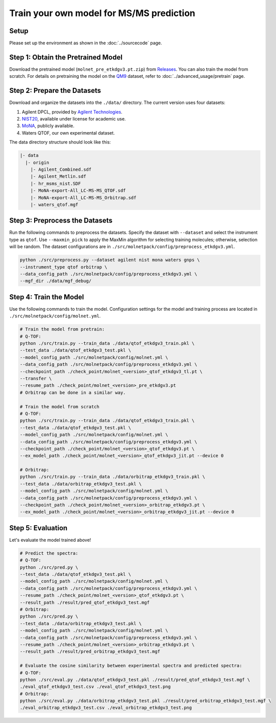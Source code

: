 Train your own model for MS/MS prediction
=========================================

Setup
-----

Please set up the environment as shown in the :doc:`../sourcecode` page.

**Step 1**: Obtain the Pretrained Model
---------------------------------------

Download the pretrained model (``molnet_pre_etkdgv3.pt.zip``) from `Releases <https://github.com/JosieHong/3DMolMS/releases>`_. You can also train the model from scratch. For details on pretraining the model on the `QM9 <https://figshare.com/collections/Quantum_chemistry_structures_and_properties_of_134_kilo_molecules/978904>`_ dataset, refer to :doc:`../advanced_usage/pretrain` page.

**Step 2**: Prepare the Datasets
--------------------------------

Download and organize the datasets into the ``./data/`` directory. The current version uses four datasets:

1. Agilent DPCL, provided by `Agilent Technologies <https://www.agilent.com/>`_.
2. `NIST20 <https://www.nist.gov/programs-projects/nist23-updates-nist-tandem-and-electron-ionization-spectral-libraries>`_, available under license for academic use.
3. `MoNA <https://mona.fiehnlab.ucdavis.edu/downloads>`_, publicly available.
4. Waters QTOF, our own experimental dataset.

The data directory structure should look like this:

.. code-block:: text

    |- data
      |- origin
        |- Agilent_Combined.sdf
        |- Agilent_Metlin.sdf
        |- hr_msms_nist.SDF
        |- MoNA-export-All_LC-MS-MS_QTOF.sdf
        |- MoNA-export-All_LC-MS-MS_Orbitrap.sdf
        |- waters_qtof.mgf

**Step 3**: Preprocess the Datasets
-----------------------------------

Run the following commands to preprocess the datasets. Specify the dataset with ``--dataset`` and select the instrument type as ``qtof``. Use ``--maxmin_pick`` to apply the MaxMin algorithm for selecting training molecules; otherwise, selection will be random. The dataset configurations are in ``./src/molnetpack/config/preprocess_etkdgv3.yml``.

.. code-block:: bash

    python ./src/preprocess.py --dataset agilent nist mona waters gnps \
    --instrument_type qtof orbitrap \
    --data_config_path ./src/molnetpack/config/preprocess_etkdgv3.yml \
    --mgf_dir ./data/mgf_debug/ 

**Step 4**: Train the Model
---------------------------

Use the following commands to train the model. Configuration settings for the model and training process are located in ``./src/molnetpack/config/molnet.yml``.

.. code-block:: bash
  
  # Train the model from pretrain: 
  # Q-TOF: 
  python ./src/train.py --train_data ./data/qtof_etkdgv3_train.pkl \
  --test_data ./data/qtof_etkdgv3_test.pkl \
  --model_config_path ./src/molnetpack/config/molnet.yml \
  --data_config_path ./src/molnetpack/config/preprocess_etkdgv3.yml \
  --checkpoint_path ./check_point/molnet_<version>_qtof_etkdgv3_tl.pt \
  --transfer \
  --resume_path ./check_point/molnet_<version>_pre_etkdgv3.pt 
  # Orbitrap can be done in a similar way. 

  # Train the model from scratch
  # Q-TOF: 
  python ./src/train.py --train_data ./data/qtof_etkdgv3_train.pkl \
  --test_data ./data/qtof_etkdgv3_test.pkl \
  --model_config_path ./src/molnetpack/config/molnet.yml \
  --data_config_path ./src/molnetpack/config/preprocess_etkdgv3.yml \
  --checkpoint_path ./check_point/molnet_<version>_qtof_etkdgv3.pt \
  --ex_model_path ./check_point/molnet_<version>_qtof_etkdgv3_jit.pt --device 0 

  # Orbitrap: 
  python ./src/train.py --train_data ./data/orbitrap_etkdgv3_train.pkl \
  --test_data ./data/orbitrap_etkdgv3_test.pkl \
  --model_config_path ./src/molnetpack/config/molnet.yml \
  --data_config_path ./src/molnetpack/config/preprocess_etkdgv3.yml \
  --checkpoint_path ./check_point/molnet_<version>_orbitrap_etkdgv3.pt \
  --ex_model_path ./check_point/molnet_<version>_orbitrap_etkdgv3_jit.pt --device 0

**Step 5**: Evaluation
---------------------

Let's evaluate the model trained above! 

.. code-block:: bash

  # Predict the spectra: 
  # Q-TOF: 
  python ./src/pred.py \
  --test_data ./data/qtof_etkdgv3_test.pkl \
  --model_config_path ./src/molnetpack/config/molnet.yml \
  --data_config_path ./src/molnetpack/config/preprocess_etkdgv3.yml \
  --resume_path ./check_point/molnet_<version>_qtof_etkdgv3.pt \
  --result_path ./result/pred_qtof_etkdgv3_test.mgf 
  # Orbitrap: 
  python ./src/pred.py \
  --test_data ./data/orbitrap_etkdgv3_test.pkl \
  --model_config_path ./src/molnetpack/config/molnet.yml \
  --data_config_path ./src/molnetpack/config/preprocess_etkdgv3.yml \
  --resume_path ./check_point/molnet_<version>_orbitrap_etkdgv3.pt \
  --result_path ./result/pred_orbitrap_etkdgv3_test.mgf 

  # Evaluate the cosine similarity between experimental spectra and predicted spectra:
  # Q-TOF: 
  python ./src/eval.py ./data/qtof_etkdgv3_test.pkl ./result/pred_qtof_etkdgv3_test.mgf \
  ./eval_qtof_etkdgv3_test.csv ./eval_qtof_etkdgv3_test.png
  # Orbitrap: 
  python ./src/eval.py ./data/orbitrap_etkdgv3_test.pkl ./result/pred_orbitrap_etkdgv3_test.mgf \
  ./eval_orbitrap_etkdgv3_test.csv ./eval_orbitrap_etkdgv3_test.png
